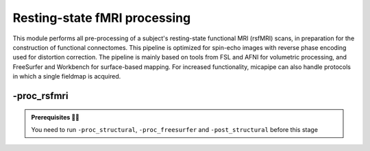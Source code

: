 .. _restingstateproc:

.. title:: rs-fMRI

Resting-state fMRI processing
============================================================

This module performs all pre-processing of a subject's resting-state functional MRI (rsfMRI) scans, in preparation for the construction of functional connectomes. This pipeline is optimized for spin-echo images with reverse phase encoding used for distortion correction. The pipeline is mainly based on tools from FSL and AFNI for volumetric processing, and FreeSurfer and Workbench for surface-based mapping. For increased functionality, micapipe can also handle protocols in which a single fieldmap is acquired.

.. image:: sankey_rsfmri.png
   :align: center

-proc_rsfmri
--------------------------------------------------------

.. admonition:: Prerequisites 🖐🏼

     You need to run ``-proc_structural``, ``-proc_freesurfer`` and ``-post_structural`` before this stage

.. image:: proc_rsfmri.png
   :scale: 70 %
   :align: center

.. tabs::

    .. tab:: Processing steps

            - Remove first five TRs and reorient to LPI
            - Reorients to standard
            - Perform motion correction within rsfMRI scan and provided fieldmaps by registering each volume to the scan's own average
            - Calculate motion outliers
            - Apply distortion correction on motion-corrected images
            - Calculate binary mask from motion and distortion corrected volume
            - High-pass filtering of rsfMRI timeseries to remove frequencies below 0.01Hz
            - Run Multivariate Exploratory Linear Optimized Decomposition into Independent Components (MELODIC) on filtered timeseries
            - Compute linear and non-linear registrations between fMRI and T1-nativepro space, as well as boundary-based registration between fMRI and native Freesurfer space
            - Run FMRIB's ICA-based Xnoiseifier (ICA-FIX) using specified training file. Note that if ICA-FIX is not found on the user's system, or if MELODIC failed, ICA-FIX will be skipped and further processing will be performed using high-pass filtered timeseries
            - Calculate global and tissue-specific signal from processed timeseries (can be used for global-signal regression)
            - Compute motion confounds matrix from processed timeseries, to remove effects of frames with large motion in the timeseries
            - Register processed timeseries to native cortical surface. Minimially pre-processed (i.e. motion and distortion corrected) timeseries are also registered to the native cortical surface to compute statistics such as temporal signal-to-noise
            - Surface-template registration of native surface timeseries (fsaverage5, conte69)
            - Native surface, fsaverage5, and conte69-mapped timeseries are each smoothed with a 10mm Gaussian kernel
            - Use previously computed registrations to align cerebellar and subcortical parcellation to fMRI space
            - Regress motion spikes (and tissue-specific or global signal variables, if specified by user) from cerebellar, subcortical, and cortical timeseries in linear model
            - Concatenate cerebellar, subcortical, and parcellated cortical timeseries and compute correlation matrix


    .. tab:: Usage

        **Terminal:**

        .. parsed-literal::
            $ mica-pipe **-sub** <subject_id> **-out** <outputDirectory> **-bids** <BIDS-directory> **-proc_rsfmri**

        **Docker command:**

        .. parsed-literal::
            $ docker -proc_rsfmri

        **Optional arguments:**

        ``-proc_rsfmri`` has several optional arguments:

        .. list-table:: 
            :widths: 100 1000
            :header-rows: 1
            :class: tight-table

            * - **Optional argument**
              - **Description**
            * - ``-mainScanStr`` ``<str>``
              - String to manually identify the main scan for rsfMRI processing (eg. *func/sub-001_<mainScanStr>.nii.gz*). Default string is *task-rest_acq-AP_bold*.
            * - ``-fmri_pe`` ``<path>``
              - Full path to the main phase encoding scan for rsfMRI processing. Default string is *task-rest_acq-APse_bold*.
            * - ``-fmri_rpe`` ``<path>``
              - Full path to the reverse phase encoding scan for rsfMRI processing. If the path is wrong topup will be skipped! Default string is *task-rest_acq-PAse_bold*.
            * - ``-mainScanRun`` ``<num>``
              - If multiple resting-state scan runs exist in the BIDS rawdata, you must specify which scan to process using this flag (e.g. '1').
            * - ``-phaseReversalRun`` ``<num>``
              - If multiple phase encoding runs exist in the BIDS directory (only main phase is checked), you must specify which file to process using this flag (e.g. '1').
            * - ``-topupConfig`` ``<path>``
              - Specify path to config file that should be used for distortion correction using topup. Default is *${FSLDIR}/etc/flirtsch/b02b0_1.cnf*.
            * - ``-smoothWithWB``
              - Specify this option to use workbench tools for surface-based smoothing (more memory intensive), The default smoothing is performed with freesurfer tools: *mri_surf2surf*.
            * - ``-regress_WM_CSF`` 
              - Specify this option to perform white matter and CSF signal regression of timeseries. Default = no white matter and CSF signal regression.
            * - ``-GSR``
              - Specify this option to perform global signal regression of timeseries. By default, no global regression is performed.
            * - ``-noFIX``
              - Specify this option to skip ICA-FIX processing. By default, FIX will run with the default training file.
            * - ``-icafixTraining`` ``<path>``
              - Path to specified ICA-FIX training file for nuisance signal regression (file.RData). Default is *${MICAPIPE}/functions/MICAMTL_training_15HC_15PX.RData*.
            * - ``-regAffine`` 
              - Specify this option to perform an Affine registration ONLY from rsfMRI to T1w. By default, rsfMRI processing in micapipe performs a non linear registration using ANTs-SyN. We recommend this option for rsfMRI acquisitions with low resolution and/or low SNR.
            * - ``-sesAnat`` ``<str>`` 
              - If longitudinal data is provided, this flag allows to register the current *functional* session to the desired *anatomical* session 

        .. admonition:: Distortion correction ✅

                 If the script can't find the *fmri_rpe* (reverse phase encoding), or *fmri_pe* (phase encoding) images, distortion correction will be skipped. If you provide the path to the *fmri_pe* and *fmri_rpe* images, make sure the paths are correct! The possible scenarios and conditions in which topup is run (or skipped) are presented in the table below:

                 =========  ========  ======================
                       Inputs                 Output
                 -------------------  ----------------------
                 fmri_rpe   fmri_pe           topup
                 =========  ========  ======================
                    Yes        Yes    runs using pe and rpe
                    Yes        No     runs using main as pe
                    No         No     skipped
                 =========  ========  ======================

        .. admonition:: Notes on ICA-Melodic and ICA-FIX 🛁

                FIX and Melodic are used by default to remove nuisance variable signal. However, our default parameters might not suit all databases. Our default training file used for FIX was trained in-house, on a subset of 30 participants (15 healthy controls, 15 patients with drug-resistant epilepsy). Scans were acquires on a 3T Siemens Magnetom Prisma-Fit equipped with a 64-channel head coil. rs-fMRI scans of 7 minutes were acquired using multiband accelerated 2D-BOLD echo-planar imaging (3mm isotropic voxels, TR=600ms, TE=30ms, flip angle=52°, FOV=240×240mm2, slice thickness=3mm, mb factor=6, echo spacing=0.54ms). If your acquisition parameters are similar to this, it may be appropriate for you to use the defaults options in ``-proc_rsfmri``. Otherwise, if your acquisition parameters are drastically different, we recommend you to `train your own dataset for FIX <https://fsl.fmrib.ox.ac.uk/fsl/fslwiki/FIX/UserGuide#Training_datasets>`_, or do not use FIX and try a different method for nuisance variable signal removal. In the next example,FIX and Melodic will be skipped, but global signal, white matter and CSF regressions will be applied:

                .. code-block:: bash
                   :caption: Example
                   :linenos:

                   mica-pipe -sub <subject_id> -out <outputDirectory> -bids <BIDS-directory> \
                             -proc_rsfmri -noFIX -regress_WM_CSF -GSR


        .. admonition:: Longitudinal acquisitions 👶 👦 👨 👨‍🦳

                 If your database contains multiple sessions (different days) and you wish to register the rsfMRI to the same
                 anatomical session, you should use the ``-sesAnat`` flag. For example if you database looks like:

                 .. parsed-literal::
                     sub-01
                     ├── ses-func01
                     │   └── func
                     ├── ses-func02
                     │   └── func
                     └── ses-struct01
                         └── anat

                 You should specify ``-sesAnat`` ``struct01`` to register each session to the same anatomical volume. In the next example, sessions ``func01`` and ``func02`` will be registered to the anatomical image in ``struct01``:

                 .. code-block:: bash
                    :caption: Example
                    :linenos:

                     mica-pipe -sub 01 -ses func01 -proc_rsfmri -sesAnat struct01 -bids <bidsDir> -out <outDir>
                     mica-pipe -sub 01 -ses func02 -proc_rsfmri -sesAnat struct01 -bids <bidsDir> -out <outDir>

    .. tab:: Outputs

        Directories created or populated by **-proc_rsfmri**:

        .. parsed-literal::

            - <outputDirectory>/micapipe/func
            - <outputDirectory>/micapipe/func/ICA_MELODIC
            - <outputDirectory>/micapipe/func/surfaces
            - <outputDirectory>/micapipe/func/volumetric
            - <outputDirectory>/micapipe/xfms

        Files generated by **-proc_rsfmri**:

        .. parsed-literal::
            - All outputs generated by MELODIC, or necessary for ICA-FiX, are stored in:
                *<outputDirectory>/micapipe/<sub>/func/ICA_MELODIC*

            - All volumetric processing outputs are stored in
                *<outputDirectory>/micapipe/<sub>/func/volumetric*

                - rsfMRI processing json card:
                    *<sub>_space-rsfmri_desc-singleecho_clean.json*

                - Motion confounds processing (<tag> = reversePhaseScan, mainPhaseScan):
                    *<sub>_space-rsfmri_<tag>.1D*

                - Motion outliers and metric values:
                    *<sub>_space-rsfmri_spikeRegressors_FD.1D*
                    *<sub>_space-rsfmri_metric_FD.1D*

                - Motion and distortion corrected image:
                    *<sub>_space-rsfmri_desc-singleecho.nii.gz*

                - Mean motion and distortion corrected image:
                    *<sub>_space-rsfmri_desc-singleecho_mean.nii.gz*

                - Skull-stipped mean motion and distortion corrected image:
                    *<sub>_space-rsfmri_desc-singleecho_brain.nii.gz*

                - High-passed, motion and distortion corrected image:
                    *<sub>_space-rsfmri_desc-singleecho_HP.nii.gz*

                - Nuisance-signal regressed timeseries (i.e. output of ICA-FIX):
                    *<sub>_space-rsfmri_desc-singleecho_clean.nii.gz*

                - Tissue-specific mean signal (<tissue> = CSF, GM, or WM):
                    *<sub>_space-rsfmri_pve_<tissue>.txt*

                - Global mean signal:
                    *<sub>_space-rsfmri_global.txt*

                - Subcortical segmentation in fMRI space:
                    *<sub>_space-rsfmri_desc-singleecho_subcortical.nii.gz*

                - Mean signal in each subcortical parcel:
                    *<sub>_space-rsfmri_desc-singleecho_timeseries_subcortical.txt*

                - Cerebellar segmentation in fMRI space:
                    *<sub>_space-rsfmri_desc-singleecho_cerebellum.nii.gz*

                - Mean signal in each cerebellar parcel:
                    *<sub>_space-rsfmri_desc-singleecho_timeseries_cerebellum.txt*

                - Parcel statistics for cerebellum, to screen for any missing parcels:
                    *<sub>_space-rsfmri_desc-singleecho_cerebellum_roi_stats.txt*


            - Vertexwise cortical timeseries (<hemi> = rh, lh)
                stored in *<outputDirectory>/micapipe/func/surfaces*:

                - Motion and distortion corrected timeseries mapped to native cortical surface:
                    *<sub>_rsfmri_space-fsnative_<hemi>_NoHP.mgh*

                - Fully pre-processed timeseries mapped to native cortical surface:
                    *<sub>_rsfmri_space-fsnative_<hemi>.mgh*
                    *<sub>_rsfmri_space-fsnative_<hemi>_10mm.mgh*

                - Timeseries mapped to fsaverage5 template:
                    *<sub>_rsfmri_space-fsaverage5_<hemi>.mgh*
                    *<sub>_rsfmri_space-fsaverage5_<hemi>_10mm.mgh*

                - Timeseries mapped to conte69 template:
                    *<sub>_rsfmri_space-conte69-32k_<hemi>.mgh*
                    *<sub>_rsfmri_space-conte69-32k_<hemi>_10mm.mgh*

                - Vertexwise and smoothed timeseries on conte69 template, following regression of motion spikes:
                    *<sub>_rsfmri_space-conte69-32k_desc-timeseries_clean.txt*

            - Temporal signal-to-noise ratio computed on native cortical surface from motion and distortion correction timesries:
                *<sub>_rsfmri_desc-tSNR.txt*

            - Functional connectome matrices (r values) generated from smoothed, parcellated timeseries sampled in subcortex, cerebellum, and cortical surface
               <parc> = up to 18 parcellations

                - Conte69 cortical surface:
                    *<sub>_rsfmri_space-conte69-32k_atlas-<parc>_desc-FC.txt*

                - Native cortical surface:
                    *<sub>_rsfmri_space-fsnative_atlas-<parc>_desc-FC.txt*

                - Contatenated timeseries sampled in subcortex, cerebellum, and parcellated native cortical surface models:
                    *<sub>_rsfmri_space-fsnative_atlas-<parc>_desc-timeseries.txt*

            - rsfMRI registration files are found in *<outputDirectory>/micapipe/<sub>/xfms*

                - Boundary based registration from rsfMRI space to native freesurfer space:
                    *<sub>_from-rsfmri_to-fsnative_bbr_outbbreg_FIX.nii.gz*
                    *<sub>_from-rsfmri_to-fsnative_bbr.dat*
                    *<sub>_from-rsfmri_to-fsnative_bbr.dat.log*
                    *<sub>_from-rsfmri_to-fsnative_bbr.dat.mincost*
                    *<sub>_from-rsfmri_to-fsnative_bbr.dat.param*
                    *<sub>_from-rsfmri_to-fsnative_bbr.dat.sum*

                - Affine registration between T1w nativepro and rsfmri space:
                    *<sub>_rsfmri_from-rsfmri_to-nativepro_mode-image_desc-affine_0GenericAffine.mat*
                    *<sub>_rsfmri_from-rsfmri_to-nativepro_mode-image_desc-affine_InverseWarped.nii.gz*
                    *<sub>_rsfmri_from-rsfmri_to-nativepro_mode-image_desc-affine_Warped.nii.gz*

                - Non-linear registrations between T1w in dwi space to wmNorm in dwi space:
                    *<sub>_rsfmri_from-nativepro_rsfmri_to-rsfmri_mode-image_desc-SyN_0GenericAffine.mat*
                    *<sub>_rsfmri_from-nativepro_rsfmri_to-rsfmri_mode-image_desc-SyN_1InverseWarp.nii.gz*
                    *<sub>_rsfmri_from-nativepro_rsfmri_to-rsfmri_mode-image_desc-SyN_1Warp.nii.gz*
                    *<sub>_rsfmri_from-nativepro_rsfmri_to-rsfmri_mode-image_desc-SyN_InverseWarped.nii.gz*
                    *<sub>_rsfmri_from-nativepro_rsfmri_to-rsfmri_mode-image_desc-SyN_Warped.nii.gz*

